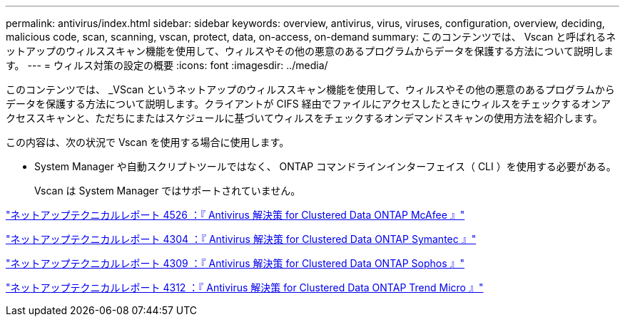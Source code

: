 ---
permalink: antivirus/index.html 
sidebar: sidebar 
keywords: overview, antivirus, virus, viruses, configuration, overview, deciding, malicious code, scan, scanning, vscan, protect, data, on-access, on-demand 
summary: このコンテンツでは、 Vscan と呼ばれるネットアップのウィルススキャン機能を使用して、ウィルスやその他の悪意のあるプログラムからデータを保護する方法について説明します。 
---
= ウィルス対策の設定の概要
:icons: font
:imagesdir: ../media/


[role="lead"]
このコンテンツでは、 _VScan というネットアップのウィルススキャン機能を使用して、ウィルスやその他の悪意のあるプログラムからデータを保護する方法について説明します。クライアントが CIFS 経由でファイルにアクセスしたときにウィルスをチェックするオンアクセススキャンと、ただちにまたはスケジュールに基づいてウィルスをチェックするオンデマンドスキャンの使用方法を紹介します。

この内容は、次の状況で Vscan を使用する場合に使用します。

* System Manager や自動スクリプトツールではなく、 ONTAP コマンドラインインターフェイス（ CLI ）を使用する必要がある。
+
Vscan は System Manager ではサポートされていません。



http://www.netapp.com/us/media/tr-4286.pdf["ネットアップテクニカルレポート 4526 ：『 Antivirus 解決策 for Clustered Data ONTAP McAfee 』"^]

http://www.netapp.com/us/media/tr-4304.pdf["ネットアップテクニカルレポート 4304 ：『 Antivirus 解決策 for Clustered Data ONTAP Symantec 』"^]

http://www.netapp.com/us/media/tr-4309.pdf["ネットアップテクニカルレポート 4309 ：『 Antivirus 解決策 for Clustered Data ONTAP Sophos 』"^]

http://www.netapp.com/us/media/tr-4312.pdf["ネットアップテクニカルレポート 4312 ：『 Antivirus 解決策 for Clustered Data ONTAP Trend Micro 』"^]
